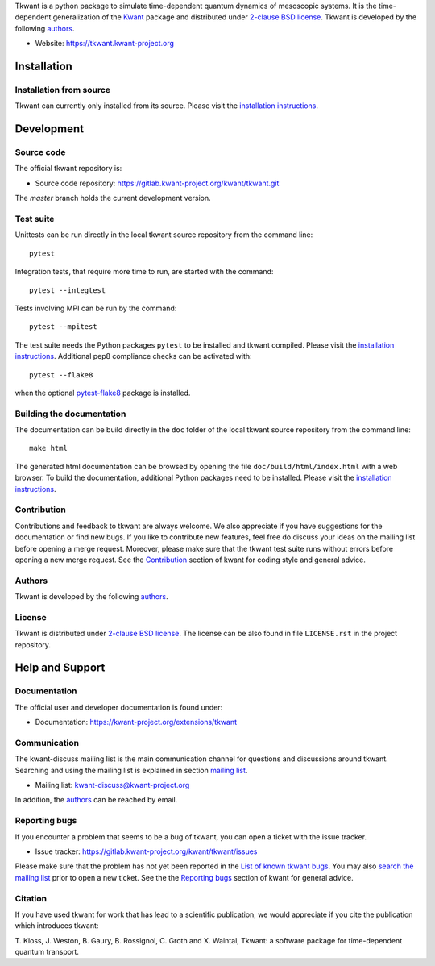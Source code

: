 Tkwant is a python package to simulate time-dependent quantum dynamics of
mesoscopic systems. It is the time-dependent generalization of the 
`Kwant <http://kwant-project.org>`_ package and distributed under `2-clause BSD license  <https://kwant-project.org/extensions/tkwant/pre/license>`_.
Tkwant is developed by the following `authors  <https://kwant-project.org/extensions/tkwant/pre/authors>`_.

- Website: https://tkwant.kwant-project.org


Installation
------------

Installation from source
~~~~~~~~~~~~~~~~~~~~~~~~

Tkwant can currently only installed from its source.
Please visit the `installation instructions <https://kwant-project.org/extensions/tkwant/pre/installation>`_.


Development
-----------

Source code
~~~~~~~~~~~

The official tkwant repository is:

- Source code repository: https://gitlab.kwant-project.org/kwant/tkwant.git

The *master* branch holds the current development version.

Test suite
~~~~~~~~~~

Unittests can be run directly in the local tkwant source repository from the command line::

    pytest

Integration tests, that require more time to run, are started with the command::

    pytest --integtest

Tests involving MPI can be run by the command::

    pytest --mpitest

The test suite needs the Python packages ``pytest`` to be installed and tkwant compiled.
Please visit the `installation instructions <https://kwant-project.org/extensions/tkwant/pre/installation>`_.
Additional pep8 compliance checks can be activated with::

    pytest --flake8

when the optional `pytest-flake8 <https://pypi.org/project/pytest-flake8/>`_
package is installed.


Building the documentation
~~~~~~~~~~~~~~~~~~~~~~~~~~

The documentation can be build directly in the ``doc`` folder of the 
local tkwant source repository from the command line::

    make html


The generated html documentation can be browsed
by opening the file ``doc/build/html/index.html`` with a web browser.
To build the documentation, additional Python packages need to be installed.
Please visit the `installation instructions <https://kwant-project.org/extensions/tkwant/pre/installation>`_.

Contribution
~~~~~~~~~~~~
Contributions and feedback to tkwant are always welcome.
We also appreciate if you have suggestions for the documentation or find new bugs.
If you like to contribute new features,
feel free do discuss your ideas on the mailing list before opening a merge request.
Moreover, please make sure that the tkwant test suite runs without errors before opening
a new merge request.
See the `Contribution <https://kwant-project.org/contribute>`_
section of kwant for coding style and general advice.

Authors
~~~~~~~

Tkwant is developed by the following
`authors  <https://kwant-project.org/extensions/tkwant/pre/authors>`_.

License
~~~~~~~
Tkwant is distributed under 
`2-clause BSD license <https://kwant-project.org/extensions/tkwant/pre/license>`_.
The license can be also found in file ``LICENSE.rst`` in the project repository.

Help and Support
----------------

Documentation
~~~~~~~~~~~~~

The official user and developer documentation is found under:

- Documentation: https://kwant-project.org/extensions/tkwant

Communication
~~~~~~~~~~~~~

The kwant-discuss mailing list is the main communication channel for
questions and discussions around tkwant. Searching and using the mailing list
is explained in section
`mailing list <https://kwant-project.org/community#mailing-list>`_.

- Mailing list: kwant-discuss@kwant-project.org

In addition, the `authors  <https://kwant-project.org/extensions/tkwant/pre/authors>`_
can be reached by email.


Reporting bugs
~~~~~~~~~~~~~~

If you encounter a problem that seems to be a bug of tkwant, you can open a ticket
with the issue tracker.

- Issue tracker: https://gitlab.kwant-project.org/kwant/tkwant/issues

Please make sure that the problem has not yet been reported in the
`List of known tkwant bugs <https://gitlab.kwant-project.org/kwant/tkwant/issues?label_name=bug>`_.
You may also `search the mailing list <https://kwant-project.org/community#mailing-list>`_
prior to open a new ticket.
See the the `Reporting bugs <https://kwant-project.org/community#reporting-bugs>`_
section of kwant for general advice.

Citation
~~~~~~~~

If you have used tkwant for work that has lead to a scientific publication, 
we would appreciate if you cite the publication which introduces tkwant:

T. Kloss, J. Weston, B. Gaury, B. Rossignol, C. Groth and X. Waintal,
Tkwant: a software package for time-dependent quantum transport.
